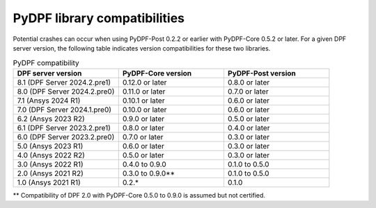 .. _compatibility:

=============================
PyDPF library compatibilities
=============================

Potential crashes can occur when using PyDPF-Post 0.2.2 or earlier with PyDPF-Core 0.5.2
or later. For a given DPF server version, the following table indicates version compatibilities
for these two libraries.

.. list-table:: PyDPF compatibility
   :widths: 20 20 20
   :header-rows: 1

   * - DPF server version
     - PyDPF-Core version
     - PyDPF-Post version
   * - 8.1 (DPF Server 2024.2.pre1)
     - 0.12.0 or later
     - 0.8.0 or later
   * - 8.0 (DPF Server 2024.2.pre0)
     - 0.11.0 or later
     - 0.7.0 or later
   * - 7.1 (Ansys 2024 R1)
     - 0.10.1 or later
     - 0.6.0 or later
   * - 7.0 (DPF Server 2024.1.pre0)
     - 0.10.0 or later
     - 0.6.0 or later
   * - 6.2 (Ansys 2023 R2)
     - 0.9.0 or later
     - 0.5.0 or later
   * - 6.1 (DPF Server 2023.2.pre1)
     - 0.8.0 or later
     - 0.4.0 or later
   * - 6.0 (DPF Server 2023.2.pre0)
     - 0.7.0 or later
     - 0.3.0 or later
   * - 5.0 (Ansys 2023 R1)
     - 0.6.0 or later
     - 0.3.0 or later
   * - 4.0 (Ansys 2022 R2)
     - 0.5.0 or later
     - 0.3.0 or later
   * - 3.0 (Ansys 2022 R1)
     - 0.4.0 to 0.9.0
     - 0.1.0 to 0.5.0
   * - 2.0 (Ansys 2021 R2)
     - 0.3.0 to 0.9.0**
     - 0.1.0 to 0.5.0
   * - 1.0 (Ansys 2021 R1)
     - 0.2.*
     - 0.1.0

** Compatibility of DPF 2.0 with PyDPF-Core 0.5.0 to 0.9.0 is assumed but not certified.
